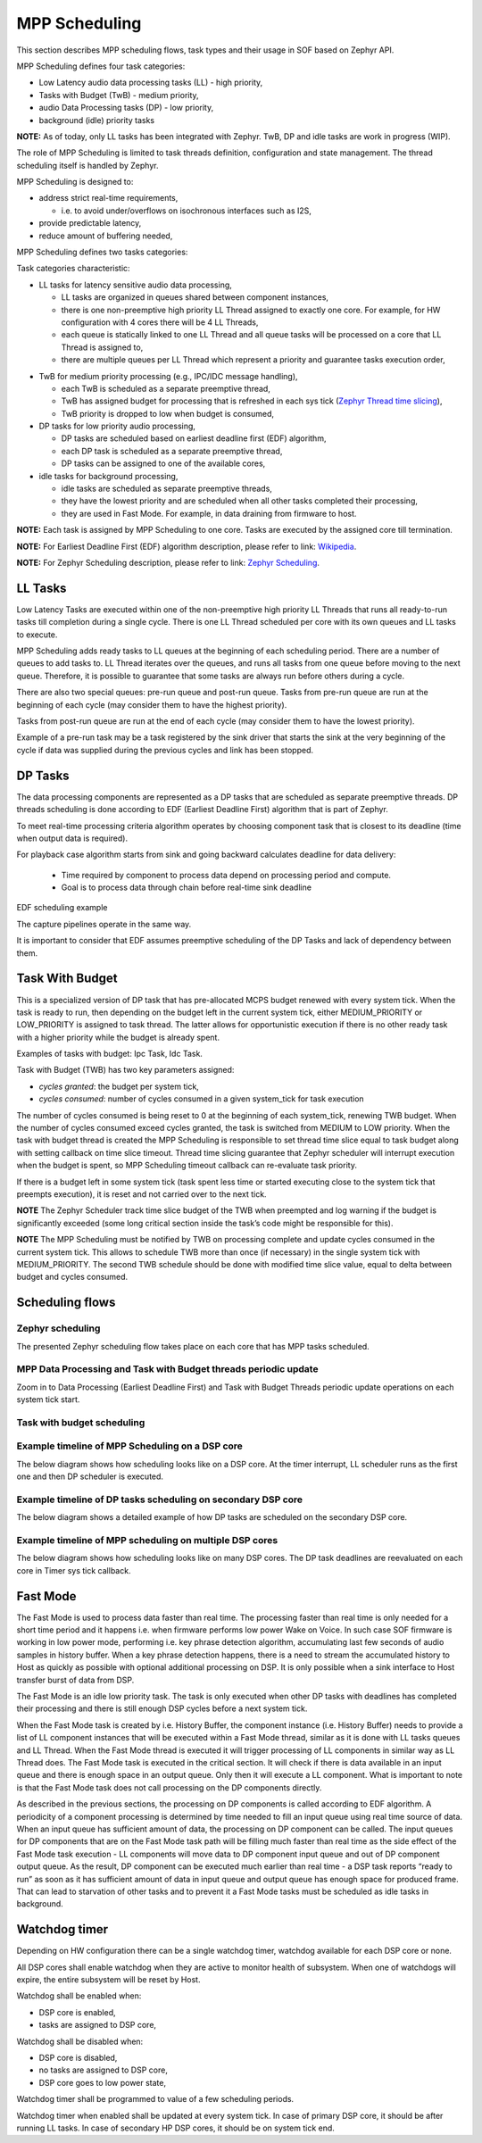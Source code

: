 .. _sof-zephyr_mpp_scheduling:

MPP Scheduling
##############

This section describes MPP scheduling flows, task types and their usage in SOF
based on Zephyr API.

MPP Scheduling defines four task categories:

-  Low Latency audio data processing tasks (LL) - high priority,
-  Tasks with Budget (TwB) - medium priority,
-  audio Data Processing tasks (DP) - low priority,
-  background (idle) priority tasks

**NOTE:** As of today, only LL tasks has been integrated with Zephyr. TwB, DP
and idle tasks are work in progress (WIP).

The role of MPP Scheduling is limited to task threads definition, configuration
and state management. The thread scheduling itself is handled by Zephyr.

MPP Scheduling is designed to:

-  address strict real-time requirements,

   -  i.e. to avoid under/overflows on isochronous interfaces such as
      I2S,

-  provide predictable latency,
-  reduce amount of buffering needed,

MPP Scheduling defines two tasks categories:

Task categories characteristic:

-  LL tasks for latency sensitive audio data processing,

   -  LL tasks are organized in queues shared between component instances,
   -  there is one non-preemptive high priority LL Thread assigned to exactly
      one core. For example, for HW configuration with 4 cores there will be 4
      LL Threads,
   -  each queue is statically linked to one LL Thread and all queue tasks will
      be processed on a core that LL Thread is assigned to,
   -  there are multiple queues per LL Thread which represent a priority and
      guarantee tasks execution order,

.. TODO: Add LL tasks, Threads and queues relation diagram,

-  TwB for medium priority processing (e.g., IPC/IDC message handling),

   -  each TwB is scheduled as a separate preemptive thread,
   -  TwB has assigned budget for processing that is refreshed in each sys tick
      (`Zephyr Thread time slicing
      <https://docs.zephyrproject.org/latest/kernel/services/threads/index.html>`__),
   -  TwB priority is dropped to low when budget is consumed,

-  DP tasks for low priority audio processing,

   -  DP tasks are scheduled based on earliest deadline first (EDF) algorithm,
   -  each DP task is scheduled as a separate preemptive thread,
   -  DP tasks can be assigned to one of the available cores,

-  idle tasks for background processing,

   -  idle tasks are scheduled as separate preemptive threads,
   -  they have the lowest priority and are scheduled when all other tasks
      completed their processing,
   -  they are used in Fast Mode. For example, in data draining from firmware to
      host.

**NOTE:** Each task is assigned by MPP Scheduling to one core. Tasks are
executed by the assigned core till termination.

**NOTE:** For Earliest Deadline First (EDF) algorithm description, please refer
to link:
`Wikipedia <https://en.wikipedia.org/wiki/Earliest_deadline_first_scheduling>`__.

**NOTE:** For Zephyr Scheduling description, please refer to link:
`Zephyr
Scheduling <https://docs.zephyrproject.org/latest/kernel/services/scheduling/index.html>`__.

.. uml:: images/mpp_scheduling/schedulers_diagram.pu
   :caption: SOF MPP Scheduling based on Zephyr

LL Tasks
********

Low Latency Tasks are executed within one of the non-preemptive high priority LL
Threads that runs all ready-to-run tasks till completion during a single cycle.
There is one LL Thread scheduled per core with its own queues and LL tasks to
execute.

MPP Scheduling adds ready tasks to LL queues at the beginning of each scheduling
period. There are a number of queues to add tasks to. LL Thread iterates over
the queues, and runs all tasks from one queue before moving to the next queue.
Therefore, it is possible to guarantee that some tasks are always run before
others during a cycle.

There are also two special queues: pre-run queue and post-run queue. Tasks from
pre-run queue are run at the beginning of each cycle (may consider them to have
the highest priority).

Tasks from post-run queue are run at the end of each cycle (may consider them to
have the lowest priority).

Example of a pre-run task may be a task registered by the sink driver that
starts the sink at the very beginning of the cycle if data was supplied during
the previous cycles and link has been stopped.

.. TODO: Evaluate option to add time slice limit for LL thread (set limit it to
         90% to not starve potential IPC communication tasks)

DP Tasks
********

The data processing components are represented as a DP tasks that are scheduled as
separate preemptive threads. DP threads scheduling is done according to EDF
(Earliest Deadline First) algorithm that is part of Zephyr.

To meet real-time processing criteria algorithm operates by choosing component task
that is closest to its deadline (time when output data is required).

For playback case algorithm starts from sink and going backward calculates
deadline for data delivery:

   * Time required by component to process data depend on processing period and compute.
   * Goal is to process data through chain before real-time sink deadline

EDF scheduling example

.. blockdiag:: images/mpp_scheduling/edf_scheduling.diag

The capture pipelines operate in the same way.

It is important to consider that EDF assumes preemptive scheduling of the DP
Tasks and lack of dependency between them.

Task With Budget
****************

This is a specialized version of DP task that has pre-allocated MCPS budget
renewed with every system tick. When the task is ready to run, then depending on
the budget left in the current system tick, either MEDIUM_PRIORITY or
LOW_PRIORITY is assigned to task thread. The latter allows for opportunistic
execution if there is no other ready task with a higher priority while the
budget is already spent.

Examples of tasks with budget: Ipc Task, Idc Task.

Task with Budget (TWB) has two key parameters assigned:

-  *cycles granted*: the budget per system tick,
-  *cycles consumed*: number of cycles consumed in a given system_tick
   for task execution

The number of cycles consumed is being reset to 0 at the beginning of each
system_tick, renewing TWB budget. When the number of cycles consumed exceed
cycles granted, the task is switched from MEDIUM to LOW priority. When the task
with budget thread is created the MPP Scheduling is responsible to set thread
time slice equal to task budget along with setting callback on time slice
timeout. Thread time slicing guarantee that Zephyr scheduler will interrupt
execution when the budget is spent, so MPP Scheduling timeout callback can
re-evaluate task priority.

If there is a budget left in some system tick (task spent less time or started
executing close to the system tick that preempts execution), it is reset and not
carried over to the next tick.

**NOTE** The Zephyr Scheduler track time slice budget of the TWB when preempted
and log warning if the budget is significantly exceeded (some long critical
section inside the task’s code might be responsible for this).

**NOTE** The MPP Scheduling must be notified by TWB on processing complete and
update cycles consumed in the current system tick. This allows to schedule TWB
more than once (if necessary) in the single system tick with MEDIUM_PRIORITY.
The second TWB schedule should be done with modified time slice value, equal to
delta between budget and cycles consumed.

Scheduling flows
****************

Zephyr scheduling
=================

The presented Zephyr scheduling flow takes place on each core that has
MPP tasks scheduled.

.. uml:: images/mpp_scheduling/schedulers_zephyr.pu
   :caption: Zephyr scheduling of MPP threads flow


MPP Data Processing and Task with Budget threads periodic update
================================================================

Zoom in to Data Processing (Earliest Deadline First) and Task with Budget
Threads periodic update operations on each system tick start.

.. uml:: images/mpp_scheduling/schedulers_threads_periodic_update.pu
   :caption: DP and TWB threads sys tick update flow


Task with budget scheduling
===========================

.. uml:: images/mpp_scheduling/example_task_with_budget.pu
   :caption: Task with budget example scheduling flow


Example timeline of MPP Scheduling on a DSP core
=================================================

The below diagram shows how scheduling looks like on a DSP core. At the timer
interrupt, LL scheduler runs as the first one and then DP scheduler is executed.

.. uml:: images/mpp_scheduling/example_LL_DP_timeline.pu
   :caption: Example timeline of MPP Scheduling on DSP core with LL and DP tasks scheduling


Example timeline of DP tasks scheduling on secondary DSP core
==============================================================

The below diagram shows a detailed example of how DP tasks are scheduled
on the secondary DSP core.

.. uml:: images/mpp_scheduling/example_DP_secondary_core_timeline.pu
   :caption: Example of DP tasks scheduling on secondary DSP core


Example timeline of MPP scheduling on multiple DSP cores
========================================================

The below diagram shows how scheduling looks like on many DSP cores. The DP task
deadlines are reevaluated on each core in Timer sys tick callback.

.. uml:: images/mpp_scheduling/example_multiple_cores_timeline.pu
   :caption: Example of MPP Scheduling on many cores - LL and DP tasks scheduling

Fast Mode
*********

The Fast Mode is used to process data faster than real time. The processing
faster than real time is only needed for a short time period and it happens i.e.
when firmware performs low power Wake on Voice. In such case SOF firmware is
working in low power mode, performing i.e. key phrase detection algorithm,
accumulating last few seconds of audio samples in history buffer. When a key
phrase detection happens, there is a need to stream the accumulated history to
Host as quickly as possible with optional additional processing on DSP. It is
only possible when a sink interface to Host transfer burst of data from DSP.

The Fast Mode is an idle low priority task. The task is only executed when other
DP tasks with deadlines has completed their processing and there is still enough
DSP cycles before a next system tick.

When the Fast Mode task is created by i.e. History Buffer, the component
instance (i.e. History Buffer) needs to provide a list of LL component instances
that will be executed within a Fast Mode thread, similar as it is done with LL
tasks queues and LL Thread. When the Fast Mode thread is executed it will
trigger processing of LL components in similar way as LL Thread does. The Fast
Mode task is executed in the critical section. It will check if there is data
available in an input queue and there is enough space in an output queue. Only
then it will execute a LL component. What is important to note is that the Fast
Mode task does not call processing on the DP components directly.

As described in the previous sections, the processing on DP components is called
according to EDF algorithm. A periodicity of a component processing is
determined by time needed to fill an input queue using real time source of data.
When an input queue has sufficient amount of data, the processing on DP
component can be called. The input queues for DP components that are on the Fast
Mode task path will be filling much faster than real time as the side effect of
the Fast Mode task execution - LL components will move data to DP component
input queue and out of DP component output queue. As the result, DP component
can be executed much earlier than real time - a DSP task reports “ready to run”
as soon as it has sufficient amount of data in input queue and output queue has
enough space for produced frame. That can lead to starvation of other tasks and
to prevent it a Fast Mode tasks must be scheduled as idle tasks in background.

Watchdog timer
**************

Depending on HW configuration there can be a single watchdog timer, watchdog
available for each DSP core or none.

All DSP cores shall enable watchdog when they are active to monitor health of
subsystem. When one of watchdogs will expire, the entire subsystem will be reset
by Host.

Watchdog shall be enabled when:

-  DSP core is enabled,
-  tasks are assigned to DSP core,

Watchdog shall be disabled when:

-  DSP core is disabled,
-  no tasks are assigned to DSP core,
-  DSP core goes to low power state,

Watchdog timer shall be programmed to value of a few scheduling periods.

Watchdog timer when enabled shall be updated at every system tick. In case of
primary DSP core, it should be after running LL tasks. In case of secondary HP
DSP cores, it should be on system tick end.